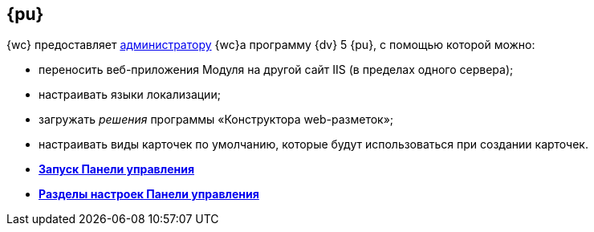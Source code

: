 
== {pu}

{wc} предоставляет xref:createAdmin.adoc[администратору] {wc}а программу {dv} 5 {pu}, с помощью которой можно:

* переносить веб-приложения Модуля на другой сайт IIS (в пределах одного сервера);
* настраивать языки локализации;
* загружать [.dfn .term]_решения_ программы «Конструктора web-разметок»;
* настраивать виды карточек по умолчанию, которые будут использоваться при создании карточек.

* *xref:task_ControlPanel_open.adoc[Запуск Панели управления]* +
* *xref:ControlPanel_parts.adoc[Разделы настроек Панели управления]* +
